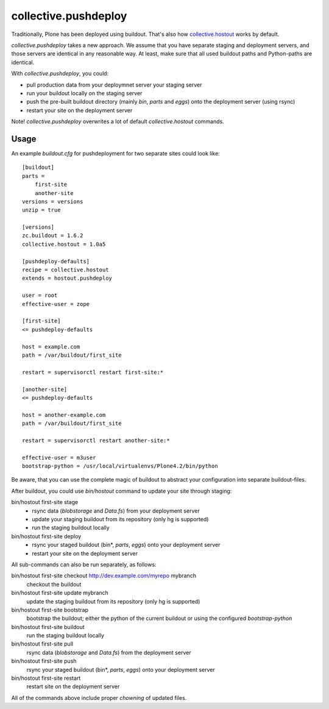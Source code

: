 collective.pushdeploy
=====================

Traditionally, Plone has been deployed using buildout. That's also how
`collective.hostout <http://pypi.python.org/pypi/collective.hostout>`_ works
by default.

*collective.pushdeploy* takes a new approach. We assume that you have
separate staging and deployment servers, and those servers are identical
in any reasonable way. At least, make sure that all used buildout paths
and Python-paths are identical.

With *collective.pushdeploy*, you could:

* pull production data from your deploymnet server your staging server
* run your buildout locally on the staging server
* push the pre-built buildout directory (mainly *bin*, *parts* and *eggs*)
  onto the deployment server (using rsync)
* restart your site on the deployment server

Note! *collective.pushdeploy* overwrites a lot of default *collective.hostout*
commands.

Usage
-----

An example *buildout.cfg* for pushdeployment for two separate sites could look
like::

    [buildout]
    parts =
        first-site
        another-site
    versions = versions
    unzip = true

    [versions]
    zc.buildout = 1.6.2
    collective.hostout = 1.0a5

    [pushdeploy-defaults]
    recipe = collective.hostout
    extends = hostout.pushdeploy

    user = root
    effective-user = zope

    [first-site]
    <= pushdeploy-defaults

    host = example.com
    path = /var/buildout/first_site

    restart = supervisorctl restart first-site:*

    [another-site]
    <= pushdeploy-defaults

    host = another-example.com
    path = /var/buildout/first_site

    restart = supervisorctl restart another-site:*

    effective-user = m3user
    bootstrap-python = /usr/local/virtualenvs/Plone4.2/bin/python

Be aware, that you can use the complete magic of buildout to abstract your
configuration into separate buildout-files.

After buildout, you could use *bin/hostout* command to update your
site through staging:

bin/hostout first-site stage
    * rsync data (*blobstorage* and *Data.fs*) from your deployment server
    * update your staging buildout from its repository (only
      hg is supported)
    * run the staging buildout locally

bin/hostout first-site deploy
    * rsync your staged buildout (bin*, *parts*, *eggs*) onto your
      deployment server
    * restart your site on the deployment server

All sub-commands can also be run separately, as follows:

bin/hostout first-site checkout http://dev.example.com/myrepo mybranch
    checkout the buildout

bin/hostout first-site update mybranch
    update the staging buildout from its repository (only hg is supported)

bin/hostout first-site bootstrap
    bootstrap the buildout; either the python of the  current buildout or using
    the configured *bootstrap-python*

bin/hostout first-site buildout
    run the staging buildout locally

bin/hostout first-site pull
    rsync data (*blobstorage* and *Data.fs*) from the deployment server

bin/hostout first-site push
    rsync your staged buildout (bin*, *parts*, *eggs*) onto your deployment
    server

bin/hostout first-site restart
    restart site on the deployment server

All of the commands above include proper *chowning* of updated files.
